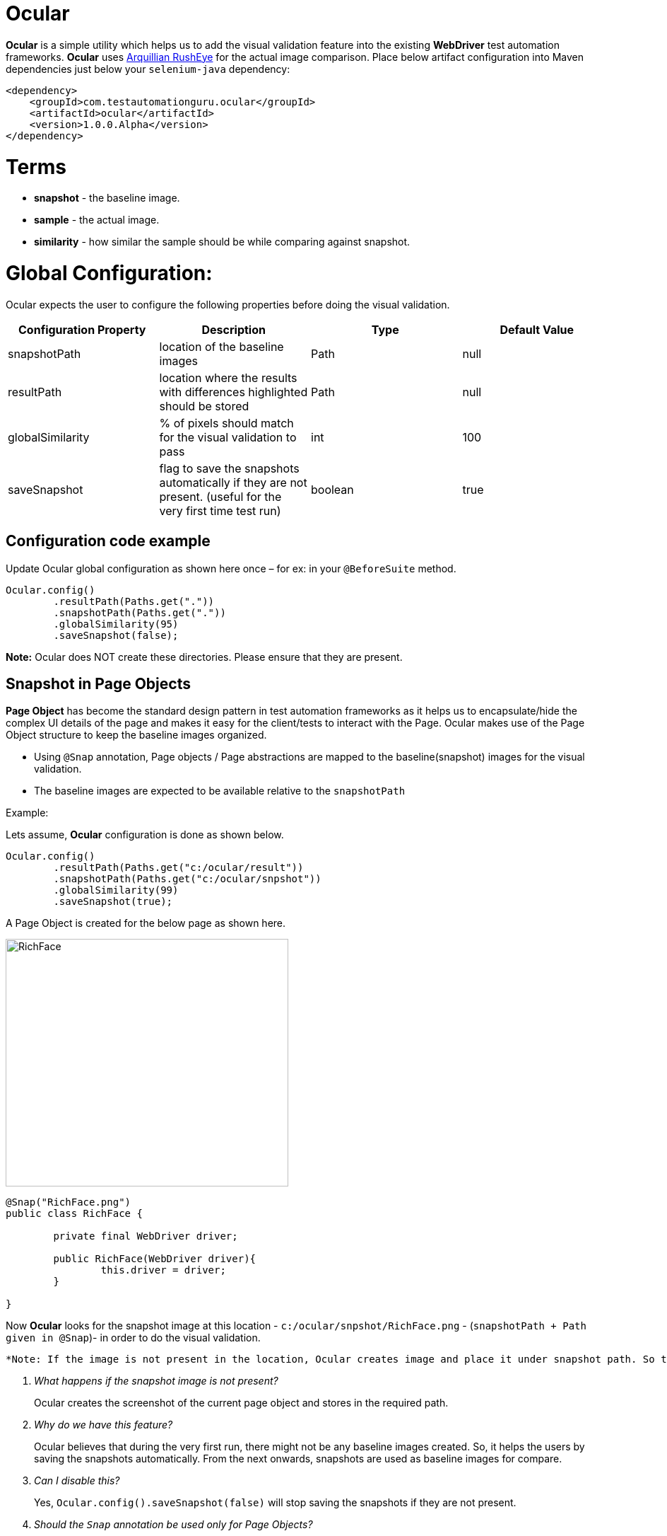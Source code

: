 = Ocular

*Ocular* is a simple utility which helps us to add the visual validation feature into the existing *WebDriver* test automation frameworks. *Ocular* uses https://github.com/arquillian/arquillian-rusheye[Arquillian RushEye] for the actual image comparison.
Place below artifact configuration into Maven dependencies just below your `selenium-java` dependency:

[source,xml]
----
<dependency>
    <groupId>com.testautomationguru.ocular</groupId>
    <artifactId>ocular</artifactId>
    <version>1.0.0.Alpha</version>
</dependency>
----

# Terms

* *snapshot* - the baseline image.
* *sample* - the actual image.
* *similarity* - how similar the sample should be while comparing against snapshot.


# Global Configuration:

Ocular expects the user to configure the following properties before doing the visual validation.


|===
|Configuration Property|Description|Type|Default Value

|+snapshotPath+
|location of the baseline images
|Path
|null
|+resultPath+
|location where the results with differences highlighted should be stored 
|Path
|null
|+globalSimilarity+
|% of pixels should match for the visual validation to pass
|int
|100
|+saveSnapshot+
|flag to save the snapshots automatically if they are not present. (useful for the very first time test run)
|boolean
|true
|===

== Configuration code example
Update Ocular global configuration as shown here once – for ex: in your `@BeforeSuite` method.

[source,java,indent=0]
----

Ocular.config()
	.resultPath(Paths.get("."))
	.snapshotPath(Paths.get("."))
	.globalSimilarity(95)
	.saveSnapshot(false);

----
*Note:* Ocular does NOT create these directories. Please ensure that they are present.

== Snapshot in Page Objects

*Page Object* has become the standard design pattern in test automation frameworks as it helps us to encapsulate/hide the complex UI details of the page and makes it easy for the client/tests to interact with the Page.
Ocular makes use of the Page Object structure to keep the baseline images organized.

* Using ```@Snap``` annotation, Page objects / Page abstractions are mapped to the baseline(snapshot) images for the visual validation.
* The baseline images are expected to be available relative to the `snapshotPath`

Example:

Lets assume, *Ocular* configuration is done as shown below.

[source,java,indent=0]
----

Ocular.config()
	.resultPath(Paths.get("c:/ocular/result"))
	.snapshotPath(Paths.get("c:/ocular/snpshot"))
	.globalSimilarity(99)
	.saveSnapshot(true);

----

A Page Object is created for the below page as shown here.

image::src/test/resources/image-compare/RichFacesTheme-blueSky.png[RichFace,400,350]

[source,java,indent=0]
----

@Snap("RichFace.png")
public class RichFace {
    
	private final WebDriver driver;
    
	public RichFace(WebDriver driver){
		this.driver = driver;
	}

}
----

Now *Ocular* looks for the snapshot image at this location - `c:/ocular/snpshot/RichFace.png` - (`snapshotPath + Path given in @Snap`)- in order to do the visual validation.

 *Note: If the image is not present in the location, Ocular creates image and place it under snapshot path. So that Ocular can use this image from the next run onward for comparison.*

[qanda]
What happens if the snapshot image is not present?::
  Ocular creates the screenshot of the current page object and stores in the required path. 
Why do we have this feature?::
  Ocular believes that during the very first run, there might not be any baseline images created. So, it helps the users by saving the snapshots automatically. From the next onwards, snapshots are used as baseline images for compare.
Can I disable this?::  
  Yes, `Ocular.config().saveSnapshot(false)` will stop saving the snapshots if they are not present.
Should the `Snap` annotation be used only for Page Objects?::
  Page Object or Page Fragments.
Is there any other option to use the baseline images without using `@Snap` on the Page Classes?::
  Yes, It is explained later in this doc. Read on!

  
== Comparing Snapshot against Sample

*sample* is the actual image. Sample is created by taking the screenshot of the current page using the *WebDriver*.
  
[source,java,indent=0]
----

@Snap("RichFace.png")
public class RichFace {

	private final WebDriver driver;

	public RichFace(WebDriver driver) {
		this.driver = driver;
	}

	public OcularResult compare() {
		return Ocular.snapshot().from(this) 	// <1>
                     .sample().using(driver)   	// <2>
                     .compare(); 	         	// <3>
    }
}
----

<1> `snpshot.from(this)` - lets *Ocular* read the @Snap value
<2> `sample.using(driver)` - lets *Ocular* to take the current page screenshot
<3> `compare()` - compares the snapshot against sample and returns the result


== Different ways to access Snapshot

[source,java,indent=0]
----
Ocular.snapshot()
	.from(this) 	// or
	.from(RichFace.class) // or
	.from(Paths.get("/path/of/the/image"))
----

== Choosing Right Snapshots at Run Time

Class is a template. Objects are instances. How can we use a hardcoded value for `@Snap` of a Page Class for different instances? 
What if we need to use different baseline images for different instances?
<<<

Valid Question!!

<<<

Lets consider the below RichFace page for example. 

image::src/test/resources/image-compare/RichFacesTheme-blueSky.png[RichFace,400,350]

If you notice, this page has different themes - like `ruby`, `wine`, `classic`, `blue sky` etc. Same content with different themes. So, We can not create different page classes for each theme.
Ocular provides a workaround for this as shown here!

[source,java,indent=0]
----

@Snap("RichFace-#{THEME}.png")
public class RichFace {
    
	private final WebDriver driver;
    
	public RichFace(WebDriver driver){
		this.driver = driver;
	}
	
	public OcularResult compare() {
		return Ocular
			.snapshot()
				.from(this)
				.replaceAttribute("THEME","ruby") // lets the ocular look for RichFace-ruby.png
			.sample()
				.using(driver)
			.compare(); 
	}
}
----


== Excluding Elements

Sometimes, the page object / fragment might contain an element which could contain non-deterministic values. For example, some random number like order conformation number, date/time or 3rd party ads etc. So, We might want to exclude those elements before doing visual validation. 
It can be achieved as shown here.

[source,java,indent=0]
----
Ocular.snapshot()
		.from(this)
	.sample()
		.using(driver)
		.exclude(element)
	.compare();  
----


If we need to exclude a list of elements,

[source,java,indent=0]
----
List<WebElement> elements = getElementsToBeExcluded();
   
Ocular.snapshot()
		.from(this)
	.sample()
		.using(driver)
		.exclude(elements)
	.compare();  	 
----

or 

[source,java,indent=0]
----
Ocular.snapshot()
		.from(this)
	.sample()
		.using(driver)
		.exclude(element1)
		.exclude(element2)
		.exclude(element3)
	.compare();  
----

== Comparing One Specific Element

Ocular can also compare a specific element instead of a whole web page. 

[source,java,indent=0]
----
Ocular.snapshot()
		.from(this)
	.sample()
		.using(driver)
		.element(element)
	.compare();  
----

== Similarity

Sometimes we might not be interested in 100% match. Applications might change a little over time. So we might not want very sensitive compare. In this case, We could use ```similarity``` to define the % of pixels match. For the below example, If 85% of the pixels match, then ```Ocular``` will pass the visual validation. This will override the `Ocular.config().globalSimilarity()` config settings for this page object / fragment.

[source,java,indent=0]
----
@Snap(value="RichFace-#{THEME}.png",similarity=85)
public class RichFace {

}
----

You could also override global `similarity` config value as shown here.

[source,java,indent=0]
----
@Snap("RichFace-#{THEME}.png")
public class RichFace {
    
	private final WebDriver driver;
    
	public RichFace(WebDriver driver){
		this.driver = driver;
	}
	
	public OcularResult compare() {
		return Ocular.snapshot()
			.from(this)
			.replaceAttribute("THEME","ruby") // lets the ocular look for RichFace-ruby.png
		.sample()
			.using(driver)
			.similarity(85)
		.compare(); 
	}
}
----

== Ocular Result

`OcularResult` extends `ComparisonResult` class of `arquillian-rusheye` which has a set of methods & provides result of the visual validation.
The image with differences highlighted is getting saved at `Ocular.config().resultPath()` every time!

[source,java,indent=0]
----
OcularResult result = Ocular.snapshot().from(this)
			 .sample().using(driver)
			 .compare();
			 
result.isEqualImages() // true or false
	  .getSimilairty() // % of pixels match
	  .getDiffImage()  // BufferedImage differences highlighted 
	  .getEqualPixels() // number of pixels matched
	  .getTotalPixels() // total number of pixels

----

== Sample Diff Image  

image::src/test/resources/image-compare/RichFaces-Poll.png[RichFace,800,700]

== Responsive Web Design Testing
Ocular can also be used to test the responsive web design of your application.

To the responsive web design, Lets organize our snapshots in our test framework as shown here.

----
src
    test
        resources
            ocular
                iphone
                    PageA.png
                    PageB.png
                    PageC.png
                ipad
                    PageA.png
                    PageB.png
                    PageC.png
                galaxy-tab
                    PageA.png
                    PageB.png
                    PageC.png                  
                1280x1024
                    PageA.png
                    PageB.png
                    PageC.png   
----

Lets update the Ocular global config with the path where Ocular should expect the snapshots for the visual validation.
[source,java,indent=0]
----
String device = "ipad";
Path path = Paths.get(".", "src/test/resources/ocular/", device);
Ocular.config().snapshotPath(path);
 
 
// now Ocular will use the PageB.png under ipad folder.                
@Snap(value="PageB.png")
public class PageB {
  
}
----

Now as shown above we could easily incorporate the responsive web design validation in our test framework.
